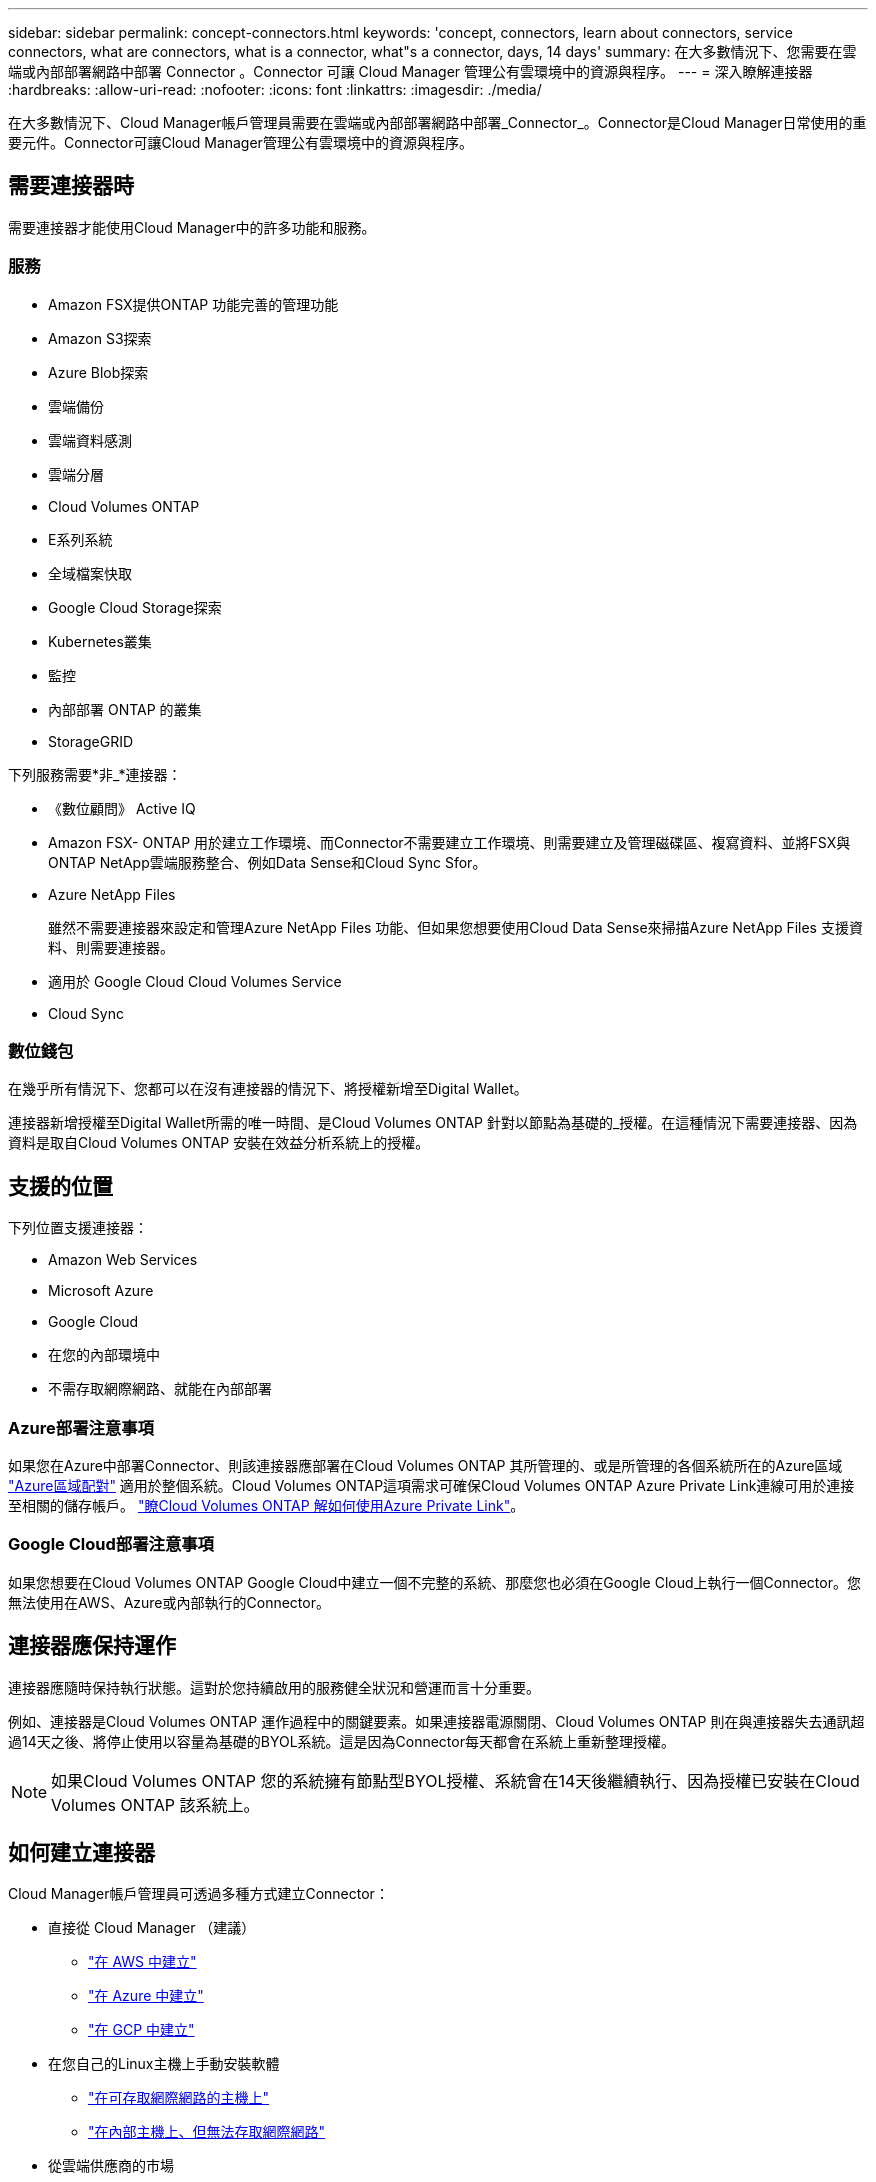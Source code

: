 ---
sidebar: sidebar 
permalink: concept-connectors.html 
keywords: 'concept, connectors, learn about connectors, service connectors, what are connectors, what is a connector, what"s a connector, days, 14 days' 
summary: 在大多數情況下、您需要在雲端或內部部署網路中部署 Connector 。Connector 可讓 Cloud Manager 管理公有雲環境中的資源與程序。 
---
= 深入瞭解連接器
:hardbreaks:
:allow-uri-read: 
:nofooter: 
:icons: font
:linkattrs: 
:imagesdir: ./media/


[role="lead"]
在大多數情況下、Cloud Manager帳戶管理員需要在雲端或內部部署網路中部署_Connector_。Connector是Cloud Manager日常使用的重要元件。Connector可讓Cloud Manager管理公有雲環境中的資源與程序。



== 需要連接器時

需要連接器才能使用Cloud Manager中的許多功能和服務。



=== 服務

* Amazon FSX提供ONTAP 功能完善的管理功能
* Amazon S3探索
* Azure Blob探索
* 雲端備份
* 雲端資料感測
* 雲端分層
* Cloud Volumes ONTAP
* E系列系統
* 全域檔案快取
* Google Cloud Storage探索
* Kubernetes叢集
* 監控
* 內部部署 ONTAP 的叢集
* StorageGRID


下列服務需要*非_*連接器：

* 《數位顧問》 Active IQ
* Amazon FSX- ONTAP 用於建立工作環境、而Connector不需要建立工作環境、則需要建立及管理磁碟區、複寫資料、並將FSX與ONTAP NetApp雲端服務整合、例如Data Sense和Cloud Sync Sfor。
* Azure NetApp Files
+
雖然不需要連接器來設定和管理Azure NetApp Files 功能、但如果您想要使用Cloud Data Sense來掃描Azure NetApp Files 支援資料、則需要連接器。

* 適用於 Google Cloud Cloud Volumes Service
* Cloud Sync




=== 數位錢包

在幾乎所有情況下、您都可以在沒有連接器的情況下、將授權新增至Digital Wallet。

連接器新增授權至Digital Wallet所需的唯一時間、是Cloud Volumes ONTAP 針對以節點為基礎的_授權。在這種情況下需要連接器、因為資料是取自Cloud Volumes ONTAP 安裝在效益分析系統上的授權。



== 支援的位置

下列位置支援連接器：

* Amazon Web Services
* Microsoft Azure
* Google Cloud
* 在您的內部環境中
* 不需存取網際網路、就能在內部部署




=== Azure部署注意事項

如果您在Azure中部署Connector、則該連接器應部署在Cloud Volumes ONTAP 其所管理的、或是所管理的各個系統所在的Azure區域 https://docs.microsoft.com/en-us/azure/availability-zones/cross-region-replication-azure#azure-cross-region-replication-pairings-for-all-geographies["Azure區域配對"^] 適用於整個系統。Cloud Volumes ONTAP這項需求可確保Cloud Volumes ONTAP Azure Private Link連線可用於連接至相關的儲存帳戶。 https://docs.netapp.com/us-en/cloud-manager-cloud-volumes-ontap/task-enabling-private-link.html["瞭Cloud Volumes ONTAP 解如何使用Azure Private Link"^]。



=== Google Cloud部署注意事項

如果您想要在Cloud Volumes ONTAP Google Cloud中建立一個不完整的系統、那麼您也必須在Google Cloud上執行一個Connector。您無法使用在AWS、Azure或內部執行的Connector。



== 連接器應保持運作

連接器應隨時保持執行狀態。這對於您持續啟用的服務健全狀況和營運而言十分重要。

例如、連接器是Cloud Volumes ONTAP 運作過程中的關鍵要素。如果連接器電源關閉、Cloud Volumes ONTAP 則在與連接器失去通訊超過14天之後、將停止使用以容量為基礎的BYOL系統。這是因為Connector每天都會在系統上重新整理授權。


NOTE: 如果Cloud Volumes ONTAP 您的系統擁有節點型BYOL授權、系統會在14天後繼續執行、因為授權已安裝在Cloud Volumes ONTAP 該系統上。



== 如何建立連接器

Cloud Manager帳戶管理員可透過多種方式建立Connector：

* 直接從 Cloud Manager （建議）
+
** link:task-creating-connectors-aws.html["在 AWS 中建立"]
** link:task-creating-connectors-azure.html["在 Azure 中建立"]
** link:task-creating-connectors-gcp.html["在 GCP 中建立"]


* 在您自己的Linux主機上手動安裝軟體
+
** link:task-installing-linux.html["在可存取網際網路的主機上"]
** link:task-install-connector-onprem-no-internet.html["在內部主機上、但無法存取網際網路"]


* 從雲端供應商的市場
+
** link:task-launching-aws-mktp.html["AWS Marketplace"]
** link:task-launching-azure-mktp.html["Azure Marketplace"]




如果您是在政府區域營運、則必須從雲端供應商的市場部署Connector、或在現有的Linux主機上手動安裝Connector軟體。您無法從Cloud Manager的SaaS網站將Connector部署到政府區域。



== 權限

建立 Connector 需要特定權限、而且 Connector 執行個體本身需要另一組權限。



=== 建立 Connector 的權限

從 Cloud Manager 建立 Connector 的使用者需要特定權限、才能在您選擇的雲端供應商中部署執行個體。Cloud Manager 會在您建立 Connector 時提醒您權限要求。

* link:task-creating-connectors-aws.html["檢視所需的AWS權限"]
* link:task-creating-connectors-azure.html["檢視必要的Azure權限"]
* link:task-creating-connectors-gcp.html["檢視必要的Google Cloud權限"]




=== Connector 執行個體的權限

Connector 需要特定的雲端供應商權限、才能代表您執行作業。例如、部署及管理 Cloud Volumes ONTAP 功能。

當您直接從 Cloud Manager 建立 Connector 時、 Cloud Manager 會以所需的權限來建立 Connector 。您無需做任何事。

如果您是從 AWS Marketplace 、 Azure Marketplace 或手動安裝軟體來建立 Connector 、則必須確保擁有適當的權限。

* link:reference-permissions-aws.html["瞭解Connector如何使用AWS權限"]
* link:reference-permissions-azure.html["瞭解Connector如何使用Azure權限"]
* link:reference-permissions-gcp.html["瞭解Connector如何使用Google Cloud權限"]




== 連接器升級

我們通常每個月更新Connector軟體、以引進新功能並改善穩定性。雖然Cloud Manager平台的大部分服務與功能都是透過SaaS型軟體提供、但其中幾項功能和功能則取決於Connector的版本。其中包括Cloud Volumes ONTAP 支援內部的支援、ONTAP 內部的支援、叢集管理、設定及說明。

只要連接器能夠存取傳出的網際網路來取得軟體更新、連接器就會自動將軟體更新至最新版本。



== 每個連接器的工作環境數量

Connector可在Cloud Manager中管理多個工作環境。單一Connector應管理的工作環境數量上限各不相同。這取決於工作環境的類型、磁碟區數量、所管理的容量、以及使用者數量。

如果您有大規模部署、請與NetApp代表合作調整環境規模。如果您在過程中遇到任何問題、請使用產品內對談與我們聯絡。



== 何時使用多個連接器

在某些情況下、您可能只需要一個連接器、但可能需要兩個以上的連接器。

以下是幾個範例：

* 您使用的是多雲端環境（ AWS 和 Azure ）、因此 AWS 中有一個連接器、 Azure 中有另一個連接器。每個系統都能管理 Cloud Volumes ONTAP 在這些環境中執行的不實系統。
* 服務供應商可能會使用一個NetApp帳戶來為客戶提供服務、而使用另一個帳戶來為其中一個業務單位提供災難恢復。每個帳戶都會有個別的 Connectors 。




== 使用具有相同工作環境的多個連接器

您可以同時使用多個連接器來管理工作環境、以便進行災難恢復。如果一個連接器故障、您可以切換至另一個連接器、立即管理工作環境。

若要設定此組態：

. link:task-managing-connectors.html["切換至另一個連接器"]
. 探索現有的工作環境。
+
** https://docs.netapp.com/us-en/cloud-manager-cloud-volumes-ontap/task-adding-systems.html["將現有Cloud Volumes ONTAP 的不適用系統新增至Cloud Manager"^]
** https://docs.netapp.com/us-en/cloud-manager-ontap-onprem/task-discovering-ontap.html["探索 ONTAP 叢集"^]


. 設定 https://docs.netapp.com/us-en/cloud-manager-cloud-volumes-ontap/concept-storage-management.html["容量管理模式"^]
+
只有主連接器應設定為*自動模式*。如果您切換至另一個連接器以進行DR、則可視需要變更容量管理模式。





== 何時在連接器之間切換

當您建立第一個 Connector 時、 Cloud Manager 會針對您所建立的每個額外工作環境、自動使用該 Connector 。建立額外的 Connector 之後、您必須在兩者之間切換、以查看每個 Connector 專屬的工作環境。

link:task-managing-connectors.html["瞭解如何在連接器之間切換"]。



== 本機使用者介面

而您應該從執行幾乎所有的工作 https://cloudmanager.netapp.com["SaaS 使用者介面"^]、連接器上仍有本機使用者介面可供使用。如果您在無法存取網際網路的環境（例如政府區域）中安裝Connector、以及需要從Connector本身執行的幾項工作（而非SaaS介面）、則需要使用此介面：

* link:task-configuring-proxy.html["設定 Proxy 伺服器"]
* 安裝修補程式（您通常會與 NetApp 人員一起安裝修補程式）
* 下載 AutoSupport 資訊（如有問題、通常由 NetApp 人員引導）


link:task-managing-connectors.html#access-the-local-ui["瞭解如何存取本機 UI"]。
